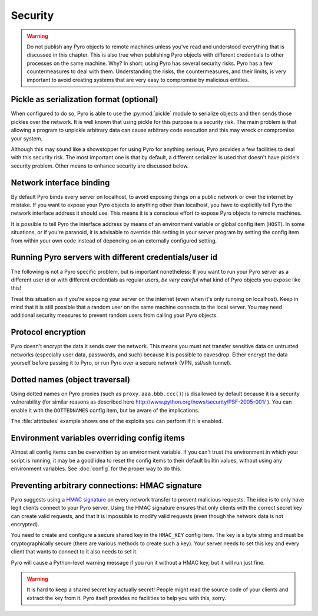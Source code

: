 .. _security:

********
Security
********

.. warning::
    Do not publish any Pyro objects to remote machines unless you've read and understood everything
    that is discussed in this chapter. This is also true when publishing Pyro objects with different
    credentials to other processes on the same machine.
    Why? In short: using Pyro has several security risks. Pyro has a few countermeasures to deal with them.
    Understanding the risks, the countermeasures, and their limits, is very important to avoid
    creating systems that are very easy to compromise by malicious entities.


Pickle as serialization format (optional)
=========================================
When configured to do so, Pyro is able to use the :py:mod:`pickle` module to serialize objects and then sends those pickles over the network.
It is well known that using pickle for this purpose is a security risk.
The main problem is that allowing a program to unpickle arbitrary data can cause arbitrary code execution
and this may wreck or compromise your system.

Although this may sound like a showstopper for using Pyro for anything serious, Pyro provides a few facilities
to deal with this security risk. The most important one is that by default, a different serializer is used that
doesn't have pickle's security problem. Other means to enhance security are discussed below.

Network interface binding
=========================
By default Pyro binds every server on localhost, to avoid exposing things on a public network or over the internet by mistake.
If you want to expose your Pyro objects to anything other than localhost, you have to explicitly tell Pyro the
network interface address it should use. This means it is a conscious effort to expose Pyro objects to remote machines.

It is possible to tell Pyro the interface address by means of an environment variable or global config item (``HOST``).
In some situations, or if you're paranoid, it is advisable to override this setting in your server program
by setting the config item from within your own code instead of depending on an externally configured setting.


Running Pyro servers with different credentials/user id
=======================================================
The following is not a Pyro specific problem, but is important nonetheless:
If you want to run your Pyro server as a different user id or with different credentials as regular users,
*be very careful* what kind of Pyro objects you expose like this!

Treat this situation as if you're exposing your server on the internet (even when it's only running on localhost).
Keep in mind that it is still possible that a random user on the same machine connects to the local server.
You may need additional security measures to prevent random users from calling your Pyro objects.


Protocol encryption
===================
Pyro doesn't encrypt the data it sends over the network. This means you must not transfer
sensitive data on untrusted networks (especially user data, passwords, and such) because it is
possible to eavesdrop. Either encrypt the data yourself before passing it to Pyro, or run Pyro
over a secure network (VPN, ssl/ssh tunnel).


Dotted names (object traversal)
===============================
Using dotted names on Pyro proxies (such as ``proxy.aaa.bbb.ccc()``)
is disallowed by default because it is a security vulnerability
(for similar reasons as described here http://www.python.org/news/security/PSF-2005-001/ ).
You can enable it with the ``DOTTEDNAMES`` config item, but be aware of the implications.

The :file:`attributes` example shows one of the exploits you can perform if it is enabled.


Environment variables overriding config items
=============================================
Almost all config items can be overwritten by an environment variable.
If you can't trust the environment in which your script is running, it may be a good idea
to reset the config items to their default builtin values, without using any environment variables.
See :doc:`config` for the proper way to do this.


Preventing arbitrary connections: HMAC signature
================================================
Pyro suggests using a `HMAC signature <http://docs.python.org/library/hmac.html>`_ on every network transfer
to prevent malicious requests. The idea is to only have legit clients connect to your Pyro server.
Using the HMAC signature ensures that only clients with the correct secret key can create valid requests,
and that it is impossible to modify valid requests (even though the network data is not encrypted).

You need to create and configure a secure shared key in the ``HMAC_KEY`` config item.
The key is a byte string and must be cryptographically secure (there are various methods to create such a key).
Your server needs to set this key and every client that wants to connect to it also needs to
set it.

Pyro will cause a Python-level warning message if you run it without a HMAC key, but it will run just fine.

.. warning::
    It is hard to keep a shared secret key actually secret!
    People might read the source code of your clients and extract the key from it.
    Pyro itself provides no facilities to help you with this, sorry.
